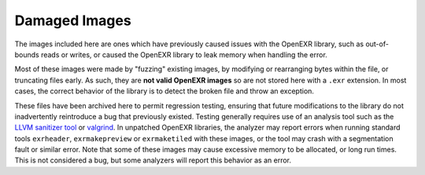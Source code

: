 ..
  SPDX-License-Identifier: BSD-3-Clause
  Copyright Contributors to the OpenEXR Project.

Damaged Images
##############

The images included here are ones which have previously caused issues
with the OpenEXR library, such as out-of-bounds reads or writes, or
caused the OpenEXR library to leak memory when handling the error.

Most of these images were made by "fuzzing" existing images, by
modifying or rearranging bytes within the file, or truncating files
early. As such, they are **not valid OpenEXR images** so are not
stored here with a ``.exr`` extension.  In most cases, the correct
behavior of the library is to detect the broken file and throw an
exception.

These files have been archived here to permit regression testing,
ensuring that future modifications to the library do not inadvertently
reintroduce a bug that previously existed. Testing generally requires
use of an analysis tool such as the `LLVM sanitizer tool
<https://github.com/google/sanitizers>`_ or `valgrind
<https://valgrind.org>`_.  In unpatched OpenEXR libraries, the
analyzer may report errors when running standard tools ``exrheader``,
``exrmakepreview`` or ``exrmaketiled`` with these images, or the tool
may crash with a segmentation fault or similar error. Note that some
of these images may cause excessive memory to be allocated, or long
run times. This is not considered a bug, but some analyzers will
report this behavior as an error.
